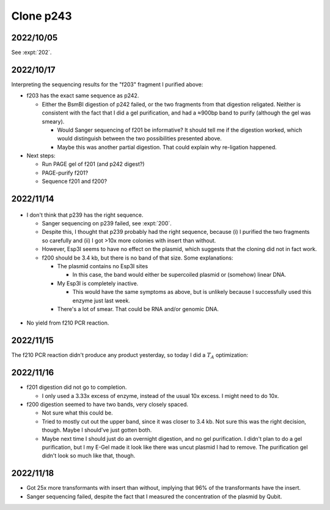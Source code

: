 **********
Clone p243
**********

2022/10/05
==========

See :expt:`202`.

2022/10/17
==========
Interpreting the sequencing results for the "f203" fragment I purified above:

- f203 has the exact same sequence as p242.

  - Either the BsmBI digestion of p242 failed, or the two fragments from that 
    digestion religated.  Neither is consistent with the fact that I did a gel 
    purification, and had a ≈900bp band to purify (although the gel was 
    smeary).

    - Would Sanger sequencing of f201 be informative?  It should tell me if the 
      digestion worked, which would distinguish between the two possibilities 
      presented above.

    - Maybe this was another partial digestion.  That could explain why 
      re-ligation happened.

- Next steps:

  - Run PAGE gel of f201 (and p242 digest?)
  - PAGE-purify f201?

  - Sequence f201 and f200?

2022/11/14
==========

.. protocol:: 20221114_make_f200.pdf 20221114_make_f201.pdf 20221114_make_f200.txt 20221114_make_f201.txt

.. figure:: 20221114_digest_p239.svg

- I don't think that p239 has the right sequence.

  - Sanger sequencing on p239 failed, see :expt:`200`.

  - Despite this, I thought that p239 probably had the right sequence, because 
    (i) I purified the two fragments so carefully and (ii) I got >10x more 
    colonies with insert than without. 

  - However, Esp3I seems to have no effect on the plasmid, which suggests that 
    the cloning did not in fact work.

  - f200 should be 3.4 kb, but there is no band of that size.  Some 
    explanations:

    - The plasmid contains no Esp3I sites

      - In this case, the band would either be supercoiled plasmid or (somehow) 
        linear DNA.

    - My Esp3I is completely inactive.

      - This would have the same symptoms as above, but is unlikely because I 
        successfully used this enzyme just last week.

    - There's a lot of smear.  That could be RNA and/or genomic DNA.

.. figure:: 20221114_make_f201.svg

- No yield from f210 PCR reaction.

2022/11/15
==========
The f210 PCR reaction didn't produce any product yesterday, so today I did a 
:math:`T_A` optimization:

.. protocol:: 20221115_optimize_tm_f210.txt

.. figure:: 20221115_optimize_ta_f210.svg

.. datatable:: 20221115_optimize_ta_f210.xlsx

2022/11/16
==========
.. protocol:: 20221116_make_f200.pdf 20221116_make_f200.txt 20221116_make_f201.pdf 20221116_make_f201.txt

- f201 digestion did not go to completion.

  - I only used a 3.33x excess of enzyme, instead of the usual 10x excess.  I 
    might need to do 10x.

- f200 digestion seemed to have two bands, very closely spaced.

  - Not sure what this could be.
    
  - Tried to mostly cut out the upper band, since it was closer to 3.4 kb.  Not 
    sure this was the right decision, though.  Maybe I should've just gotten 
    both.

  - Maybe next time I should just do an overnight digestion, and no gel 
    purification.  I didn't plan to do a gel purification, but I my E-Gel made 
    it look like there was uncut plasmid I had to remove.  The purification gel 
    didn't look so much like that, though.

2022/11/18
==========
.. datatable:: 20221118_electrotransform_p243.csv

- Got 25x more transformants with insert than without, implying that 96% of the 
  transformants have the insert.
  
- Sanger sequencing failed, despite the fact that I measured the concentration 
  of the plasmid by Qubit.




